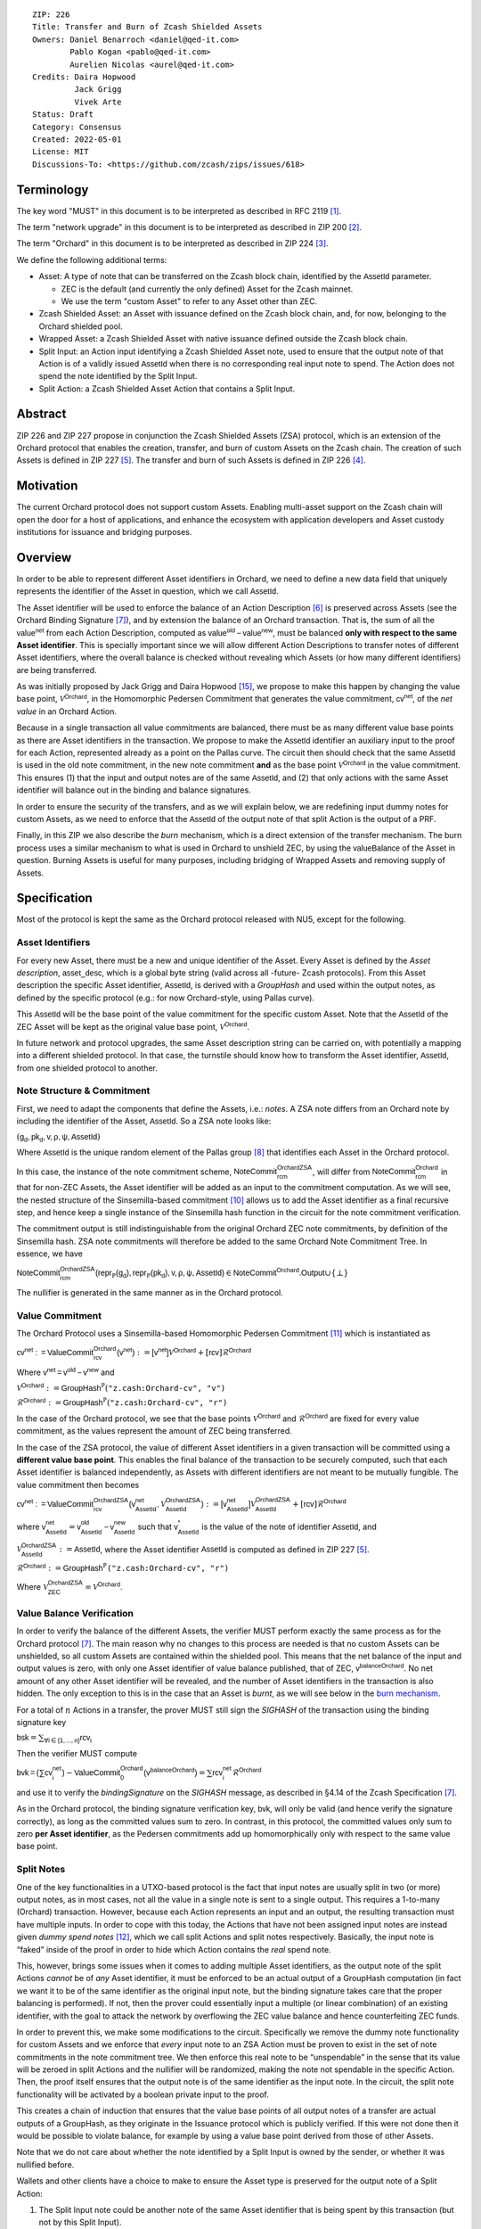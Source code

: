 ::

  ZIP: 226
  Title: Transfer and Burn of Zcash Shielded Assets
  Owners: Daniel Benarroch <daniel@qed-it.com>
          Pablo Kogan <pablo@qed-it.com>
          Aurelien Nicolas <aurel@qed-it.com>
  Credits: Daira Hopwood
           Jack Grigg
           Vivek Arte
  Status: Draft
  Category: Consensus
  Created: 2022-05-01
  License: MIT
  Discussions-To: <https://github.com/zcash/zips/issues/618>


Terminology
===========

The key word "MUST" in this document is to be interpreted as described in RFC 2119 [#RFC2119]_.

The term "network upgrade" in this document is to be interpreted as described in ZIP 200 [#zip-0200]_.

The term "Orchard" in this document is to be interpreted as described in ZIP 224 [#zip-0224]_.

We define the following additional terms:

- Asset: A type of note that can be transferred on the Zcash block chain, identified by the :math:`\mathsf{AssetId}` parameter.

  - ZEC is the default (and currently the only defined) Asset for the Zcash mainnet.
  - We use the term "custom Asset" to refer to any Asset other than ZEC.

- Zcash Shielded Asset: an Asset with issuance defined on the Zcash block chain, and, for now, belonging to the Orchard shielded pool.
- Wrapped Asset: a Zcash Shielded Asset with native issuance defined outside the Zcash block chain.
- Split Input: an Action input identifying a Zcash Shielded Asset note, used to ensure that the output note of that Action is of a validly issued :math:`\mathsf{AssetId}` when there is no corresponding real input note to spend. The Action does not spend the note identified by the Split Input.
- Split Action: a Zcash Shielded Asset Action that contains a Split Input.

Abstract
========

ZIP 226 and ZIP 227 propose in conjunction the Zcash Shielded Assets (ZSA) protocol, which is an extension of the
Orchard protocol that enables the creation, transfer, and burn of custom Assets on the Zcash chain. The creation of such Assets is defined
in ZIP 227 [#zip-0227]_. The transfer and burn of such Assets is defined in ZIP 226 [#zip-0226]_.

Motivation
==========

The current Orchard protocol does not support custom Assets. Enabling multi-asset support on the Zcash chain will open the door for a host of applications, and enhance the ecosystem with application developers and Asset custody institutions for issuance and bridging purposes.

Overview
========
In order to be able to represent different Asset identifiers in Orchard, we need to define a new data field that uniquely represents the identifier of the Asset in question, which we call :math:`\mathsf{AssetId}`.

The Asset identifier will be used to enforce the balance of an Action Description [#protocol-actions]_ is preserved across Assets (see the Orchard Binding Signature [#protocol-binding]_), and by extension the balance of an Orchard transaction. That is, the sum of all the :math:`\mathsf{value^{net}}` from each Action Description, computed as :math:`\mathsf{value^{old}-value^{new}}`, must be balanced **only with respect to the same Asset identifier**. This is specially important since we will allow different Action Descriptions to transfer notes of different Asset identifiers, where the overall balance is checked without revealing which Assets (or how many different identifiers) are being transferred.

As was initially proposed by Jack Grigg and Daira Hopwood [#initial-zsa-issue]_, we propose to make this happen by changing the value base point, :math:`\mathcal{V}^{\mathsf{Orchard}}`, in the Homomorphic Pedersen Commitment that generates the value commitment, :math:`\mathsf{cv^{net}}`, of the *net value* in an Orchard Action.

Because in a single transaction all value commitments are balanced, there must be as many different value base points as there are Asset identifiers in the transaction. We propose to make the :math:`\mathsf{AssetId}` identifier an auxiliary input to the proof for each Action, represented already as a point on the Pallas curve. The circuit then should check that the same :math:`\mathsf{AssetId}` is used in the old note commitment, in the new note commitment **and** as the base point :math:`\mathcal{V}^\mathsf{Orchard}` in the value commitment. This ensures (1) that the input and output notes are of the same :math:`\mathsf{AssetId}`, and (2) that only actions with the same Asset identifier will balance out in the binding and balance signatures.

In order to ensure the security of the transfers, and as we will explain below, we are redefining input dummy notes for custom Assets, as we need to enforce that the :math:`\mathsf{AssetId}` of the output note of that split Action is the output of a PRF.

Finally, in this ZIP we also describe the *burn* mechanism, which is a direct extension of the transfer mechanism. The burn process uses a similar mechanism to what is used in Orchard to unshield ZEC, by using the :math:`\mathsf{valueBalance}` of the Asset in question. Burning Assets is useful for many purposes, including bridging of Wrapped Assets and removing supply of Assets.

Specification
=============

Most of the protocol is kept the same as the Orchard protocol released with NU5, except for the following.

Asset Identifiers
-----------------

For every new Asset, there must be a new and unique identifier of the Asset. Every Asset is defined by the *Asset description*, :math:`\mathsf{asset\_desc}`, which is a global byte string (valid across all -future- Zcash protocols). From this Asset description the specific Asset identifier, :math:`\mathsf{AssetId}`, is derived with a `GroupHash` and used within the output notes, as defined by the specific protocol (e.g.: for now Orchard-style, using Pallas curve).

This :math:`\mathsf{AssetId}` will be the base point of the value commitment for the specific custom Asset. Note that the :math:`\mathsf{AssetId}` of the ZEC Asset will be kept as the original value base point, :math:`\mathcal{V}^\mathsf{Orchard}`.

In future network and protocol upgrades, the same Asset description string can be carried on, with potentially a mapping into a different shielded protocol. In that case, the turnstile should know how to transform the Asset identifier, :math:`\mathsf{AssetId}`, from one shielded protocol to another.

Note Structure & Commitment
---------------------------

First, we need to adapt the components that define the Assets, i.e.: *notes*. A ZSA note differs from an Orchard note by including the identifier of the Asset, :math:`\mathsf{AssetId}`. So a ZSA note looks like:


:math:`(\mathsf{g_d, pk_d, v, \rho, \psi, AssetId})`


Where :math:`\mathsf{AssetId}` is the unique random element of the Pallas group [#protocol-pallasandvesta]_ that identifies each Asset in the Orchard protocol. 

In this case, the instance of the note commitment scheme, :math:`\mathsf{NoteCommit^{OrchardZSA}_{rcm}}`, will differ from :math:`\mathsf{NoteCommit^{Orchard}_{rcm}}` in that for non-ZEC Assets, the Asset identifier will be added as an input to the commitment computation. As we will see, the nested structure of the Sinsemilla-based commitment [#protocol-concretesinsemillacommit]_ allows us to add the Asset identifier as a final recursive step, and hence keep a single instance of the Sinsemilla hash function in the circuit for the note commitment verification.

The commitment output is still indistinguishable from the original Orchard ZEC note commitments, by definition of the Sinsemilla hash. ZSA note commitments will therefore be added to the same Orchard Note Commitment Tree. In essence, we have

:math:`\mathsf{NoteCommit^{OrchardZSA}_{rcm}(repr_{\mathbb{P}}(g_d), repr_{\mathbb{P}}(pk_d), v, \rho, \psi, AssetId)} \in \mathsf{NoteCommit^{Orchard}.Output} \cup \{\bot\}`

The nullifier is generated in the same manner as in the Orchard protocol.

Value Commitment
----------------

The Orchard Protocol uses a Sinsemilla-based Homomorphic Pedersen Commitment [#protocol-concretevaluecommit]_ which is instantiated as

:math:`\mathsf{cv^{net}:=ValueCommit^{Orchard}_{rcv}(v^{net})}:= \mathsf{[v^{net}]}\mathcal{V}^{\mathsf{Orchard}}+[\mathsf{rcv}]\mathcal{R}^{\mathsf{Orchard}}`

Where :math:`\mathsf{v^{net} = v^{old} - v^{new}}` and

:math:`\mathcal{V}^{\mathsf{Orchard}}:=\mathsf{GroupHash^{\mathbb{P}}}(\texttt{"z.cash:Orchard-cv", "v")}`

:math:`\mathcal{R}^{\mathsf{Orchard}}:=\mathsf{GroupHash^{\mathbb{P}}}(\texttt{"z.cash:Orchard-cv", "r")}`

In the case of the Orchard protocol, we see that the base points :math:`\mathcal{V}^{\mathsf{Orchard}}` and
:math:`\mathcal{R}^{\mathsf{Orchard}}` are fixed for every value commitment, as the values represent the amount of ZEC
being transferred.

In the case of the ZSA protocol, the value of different Asset identifiers in a given transaction will be committed using a **different value base point**. This enables the final balance of the transaction to be securely computed, such that each Asset identifier is balanced independently, as Assets with different identifiers are not meant to be mutually fungible. The value commitment then becomes

:math:`\mathsf{cv^{net}:=ValueCommit^{OrchardZSA}_{rcv}(v^{net}_{AssetId},\mathcal{V}^{\mathsf{OrchardZSA}}_{\mathsf{AssetId}})}:= \mathsf{[v^{net}_{AssetId}]}\mathcal{V}^{\mathsf{OrchardZSA}}_{\mathsf{AssetId}}+[\mathsf{rcv}]\mathcal{R}^{\mathsf{Orchard}}`

where :math:`\mathsf{v^{net}_{AssetId}} = \mathsf{v^{old}_{AssetId} - v^{new}_{AssetId}}` such that :math:`\mathsf{v^*_{AssetId}}` is the value of the note of identifier :math:`\mathsf{AssetId}`, and

.. _`value base`:

:math:`\mathcal{V}^{\mathsf{OrchardZSA}}_{\mathsf{AssetId}}:=\mathsf{AssetId}`, where the Asset identifier :math:`\mathsf{AssetId}` is computed as defined in ZIP 227 [#zip-0227]_.

:math:`\mathcal{R}^{\mathsf{Orchard}}:=\mathsf{GroupHash^{\mathbb{P}}}\texttt{("z.cash:Orchard-cv", "r")}`

Where :math:`\mathcal{V}^{\mathsf{OrchardZSA}}_{\mathsf{ZEC}} =\mathcal{V}^{\mathsf{Orchard}}`.

Value Balance Verification
--------------------------

In order to verify the balance of the different Assets, the verifier MUST perform exactly the same process as for the Orchard protocol [#protocol-binding]_. The main reason why no changes to this process are needed is that no custom Assets can be unshielded, so all custom Assets are contained within the shielded pool. This means that the net balance of the input and output values is zero, with only one Asset identifier of value balance published, that of ZEC, :math:`\mathsf{v^{balanceOrchard}}`. No net amount of any other Asset identifier will be revealed, and the number of Asset identifiers in the transaction is also hidden. The only exception to this is in the case that an Asset is *burnt*, as we will see below in the `burn mechanism`_.

For a total of :math:`n` Actions in a transfer, the prover MUST still sign the `SIGHASH` of the transaction using the binding signature key

:math:`\mathsf{bsk} = \sum_{\mathsf{ \forall i\in \{1,...,n\}}} \mathsf{rcv_{i}}`

Then the verifier MUST compute

:math:`\mathsf{bvk = (\sum cv_i^{net})}  - \mathsf{ ValueCommit_0^{Orchard}(v^{balanceOrchard})} = \sum \mathsf{rcv_{i}^{net}}\mathcal{R}^{\mathsf{Orchard}}`

and use it to verify the `bindingSignature` on the `SIGHASH` message, as described in §4.14 of the Zcash Specification [#protocol-binding]_.

As in the Orchard protocol, the binding signature verification key, :math:`\mathsf{bvk}`, will only be valid (and hence verify the signature correctly), as long as the committed values sum to zero. In contrast, in this protocol, the committed values only sum to zero **per Asset identifier**, as the Pedersen commitments add up homomorphically only with respect to the same value base point.

Split Notes
-----------

One of the key functionalities in a UTXO-based protocol is the fact that input notes are usually split in two (or more) output notes, as in most cases, not all the value in a single note is sent to a single output. This requires a 1-to-many (Orchard) transaction. However, because each Action represents an input and an output, the resulting transaction must have multiple inputs. In order to cope with this today, the Actions that have not been assigned input notes are instead given *dummy spend notes* [#protocol-dummynotes]_, which we call split Actions and split notes respectively. Basically, the input note is “faked” inside of the proof in order to hide which Action contains the *real* spend note.

This, however, brings some issues when it comes to adding multiple Asset identifiers, as the output note of the split Actions *cannot* be of *any* Asset identifier, it must be enforced to be an actual output of a GroupHash computation (in fact we want it to be of the same identifier as the original input note, but the binding signature takes care that the proper balancing is performed). If not, then the prover could essentially input a multiple (or linear combination) of an existing identifier, with the goal to attack the network by overflowing the ZEC value balance and hence counterfeiting ZEC funds.

In order to prevent this, we make some modifications to the circuit. Specifically we remove the dummy note functionality for custom Assets and we enforce that *every* input note to an ZSA Action must be proven to exist in the set of note commitments in the note commitment tree. We then enforce this real note to be “unspendable” in the sense that its value
will be zeroed in split Actions and the nullifier will be randomized, making the note not spendable in the specific Action. Then, the proof itself ensures that the output note is of the same identifier as the input note. In the circuit, the split note functionality will be activated by a boolean private input to the proof.

This creates a chain of induction that ensures that the value base points of all output notes of a transfer are actual outputs of a GroupHash, as they originate in the Issuance protocol which is publicly verified. If this were not done then it would be possible to violate balance, for example by using a value base point derived from those of other Assets.

Note that we do not care about whether the note identified by a Split Input is owned by the sender, or whether it was nullified before.

Wallets and other clients have a choice to make to ensure the Asset type is preserved for the output note of a Split Action:

1. The Split Input note could be another note of the same Asset identifier that is being spent by this transaction (but not by this Split Input). 
2. The Split Input note could be a different unspent note of the same :math:`\mathsf{AssetId}` (note that the note will not actually be spent).
3. The Split Input note could be an already spent note of the same :math:`\mathsf{AssetId}` (note that by zeroing the value in the circuit, we prevent double spending).

The specific circuit changes are presented below.

Circuit Statement
=================

The advantage of the design described above, with respect to the circuit statement, is that every *ZSA Action statement* is kept closely similar to the Orchard Action statement [#protocol-actionstatement]_, except for a few additions that ensure the security of the Asset identifier system.

**Asset Identifier Equality:** the following constraints must be added to ensure that 
the input and output note are of the same :math:`\mathsf{AssetId}`:

- The Asset identifier, :math:`\mathsf{AssetId}`, for the note is witnessed once, as an auxiliary input.
- The witnessed Asset identifier, :math:`\mathsf{AssetId}`, is added to the old note commitment input.
- The witnessed Asset identifier, :math:`\mathsf{AssetId}`, is added to the new note commitment input.

**Correct Value Commitment:** the following constraints must be added to ensure that the value commitment is computed using the witnessed Asset identifier, as represented in the notes:

- The fixed-base multiplication constraints between the value and the value base point of the value commitment, :math:`\mathsf{cv}`, is replaced with a variable-base multiplication between the two.
- The witness to the value base point, as defined in the `value base`_ equation is the auxiliary input :math:`\mathsf{AssetId}`.

**Enforce Secure Identifier for Split Actions:** the following constraints must be added to prevent senders from changing the Asset identifier for the output note in a Split Action:

- The Value Commitment Integrity should be changed
    - Replace the input note value by a generic value, `v'`, as :math:`\mathsf{cv^net} = \mathsf{ValueCommit_rcv^OrchardZSA(v’ - v^new, AssetId)}`
- Add a boolean ``split`` variable as an auxiliary witness. This variable is to be activated ``split = 1`` if the Action in question is a split and ``split = 0`` if the Action is actually spending an input note:
    - If ``split = 1`` then set `v' = 0` otherwise `v'=v^old` from the auxiliary input.
- The Merkle Path Validity should check the existence of the note commitment as usual (and not like with dummy notes):
    - Check that (path, pos) is a valid Merkle path of depth :math:`\mathsf{MerkleDepth^Orchard}`, from :math:`\mathsf{cm^old}` to the anchor :math:`\mathsf{rt^Orchard}`.
- The Nullifier Integrity will be changed to prevent the identification of notes
    - Replace the :math:`\psi_{old}` value with a generic :math:`\psi'` as :math:`\mathsf{nf_old = DeriveNullifier_nk}(\rho^\mathsf{old}, \psi', \mathsf{cm^old})`
    - if :math:`split = 0` then constrain :math:`\psi' = \psi^{old}`. (Otherwise :math:`\psi'` should be sampled randomly.) 

**Enabling Backwards Compatibility with ZEC Notes:** the following constraints must be added to enable backwards compatibility with the Orchard ZEC notes.

The old note commitment is computed using a “rolling-aggregate” Sinsemilla commitment. This means that the commitment is computed by adding new chunks or windows to the accumulated value. This method will be used in order to maintain a single commitment instance for the old note commitment, that will be used both for Orchard ZEC notes and for ZSA notes. The original Orchard ZEC notes will be conserved and not actually be converted into ZSA notes, as we will always need to compute them.

- The input note in the old note commitment integrity must either include an Asset identifier (ZSA note) or not (ZEC-Orchard note)
    - If the Asset identifier auxiliary input is set :math:`\mathsf{AssetId}` = :math:`\mathcal{V}^\mathsf{Orchard}`
        - NoteCommitment has a “compatibility” path that computes the note commitment as in plain Orchard (i.e.: without including the identifier)
        - This path also uses the original domain separator for ZEC note commitment
    - Else, 
        - The NoteCommitment adds the identfier, :math:`\mathsf{AssetId}`, as a final “chunk” of the Sinsemilla commitment
        - The NoteCommitment uses a different domain separator for ZSA note commitment


Backward Compatibility
----------------------

In order to have a "clean" backwards compatibility with the ZEC notes, we have designed the circuit to support both ZEC and ZSA notes. As we specify above, there are three main reasons we can do this:
- The input notes with an Asset identifer denote the custom Assets, generating a note commitment that includes the Asset identifer; whereas the notes without an identifier, denote the ZEC notes, and generate a note commitment that does not include the Asset identifier, in order to maintain the referencability to the Merkle tree
- The value commitment is abstracted to allow for the value base-point as a variable private input to the proof
- The ZEC-based actions will still include dummy input notes, whereas the ZSA-based actions will include split input notes


Burn Mechanism
==============
The burn mechanism may be needed for off-boarding the Wrapped Assets from the chain, or enabling advanced tokenomics on Assets. It is part of the Issuance/Burn protocol, but given that it can be seen as an extension of the Transfer protocol, we add it here for readability.

In essence, the burn mechanism is a transparent / revealing extension to the transfer protocol that enables a specific amount of any Asset identifier to be sent into “oblivion”. Our burn mechanism does NOT send Assets to a non-spendable address, it simply reduces the total number of units of a given Asset in circulation at the consensus level. It is enforced at the consensus level, by using an extension of the value balance mechanism used for ZEC Assets.

First, contrary to the strict transfer transaction, we allow the sender to include a :math:`\mathsf{valueBalance_{AssetId}}` variable for every Asset identifier that is being burnt. As we will show in the transaction structure, this is separate from the regular :math:`\mathsf{valueBalance^Orchard}` that is the default transparent value for the ZEC Asset.
We require that for every :math:`\mathsf{valueBalance_{AssetId}}` provided as above by the sender, :math:`\mathsf{valueBalance_{AssetId}} \neq 0`. This is enforced via a consensus rule.

For every custom Asset that is burnt, we add to the `assetBurn` vector the tuple :math:`(\mathsf{valueBalance_{AssetId}, AssetId})` such that the validator of the transaction can compute the value commitment with the corresponding value base point of that Asset. This ensures that the values are all balanced out with respect to the Asset identifiers in the transfer.


:math:`\mathsf{assetBurn = [(v^{AssetId}, AssetId)}| \forall \mathsf{AssetId}  \textit{ s.t.}\mathsf{v^{AssetId}\neq 0}]`

The value balances for each Asset identifier in `assetBurn` represents the amount of that Asset identifier that is being burnt. In the case of ZEC, the value balance represents either the transaction fee, or the amount of ZEC changing anonymity pools (to Sapling or Transparent).

Finally, the validator needs to verify the Balance and Binding Signature by adding the value balances for all Assets, as committed using their respective :math:`\mathsf{AssetId}` as the value base point of the Pedersen Commitment. This is done as follows

:math:`\mathsf{bvk = (\sum cv_i^{net})}  - \mathsf{ ValueCommit_0^{Orchard}(v^{balanceOrchard})} - \sum_{\forall \mathsf{AssetId}\textit{ s.t. }\mathsf{v^{AssetId}\neq 0}} \mathsf{ValueCommit_0^{ORchardZSA}(v^{AssetId}, AssetId) } = \sum \mathsf{rcv_{i,j}^{net}}\mathcal{R}^{\mathsf{Orchard}}`

In the case that the balance of all the action values related to a specific Asset will be zero, there will be no value added to the vector. This way, the number of Assets, nor their identifiers will be revealed, except in the case that an Asset is burnt.

**Note:** Even if this mechanism allows having transparent ↔ shielded Asset transfers in theory, the transparent protocol will not be changed with this ZIP to adapt to a multiple Asset structure. This means that unless future consensus rules changes do allow it, unshielding will not be possible for custom Assets.

ZSA Transaction Structure
=========================
Similar to version 5 transaction format, with the following modifications to the Orchard bundle, as defined in [#protocol-transactionstructure]_:

+-----------------+-------------+-----------------------------------+-------------------------+
| Bytes           | Name        | Data Type                         | Description             |
+=================+=============+===================================+=========================+
| varies          | nAssetBurn  | compactSize                       | number of Assets burnt  |
+-----------------+-------------+-----------------------------------+-------------------------+
| 40*nAssetBurn   | vAssetBurn  | bytes[40][nAssetBurn]             | 32 bytes Asset type_t,  |
|                 |             |                                   | 8 bytes of valueBalance |
+-----------------+-------------+-----------------------------------+-------------------------+

And in terms of the action size, the ZSA action size differs from the Orchard action size by 32 bytes (given by the addition of the :math:`\mathsf{AssetId}`). This implies that the size goes from 820 bytes in the Orchard action to 852 bytes in the ZSA action.

Other Considerations
====================

Transaction Fees
----------------

The fee mechanism described in this ZIP will follow the mechanism described in ZIP 317b [#zip-0317b]_.

Security and Privacy
--------------------

- Even if the Orchard protocol and ZSA protocol do not share the same anonymity pool (nodes can keep track of the notes that where published with different transaction structures), the migration from one to the other is done automatically and seamlessly. The Orchard bundle will be replaced by the ZSA bundle and all ZEC notes will be fully spendable with the new transaction structure.
- When including new Assets we would like to maintain the amount and identifiers of Assets private, which is achieved with the design
- We prevent the "roadblock" attack on the Asset identifer by ensuring the output notes receive an Asset identifier that exists on the global state

Deplopyment
-----------
The Zcash Shielded Assets protocol should be deployed by replacing the Orchard protocol in a subsequent Network Upgrade. The design of this protocol ensures that there is no need to use any turnstile mechanism, being that Orchard-based ZEC notes can be used directly within the ZSA Actions.

Test Vectors
============

- LINK TBD

Reference Implementation
========================

- LINK TBD
- LINK TBD

References
==========

.. [#RFC2119] `RFC 2119: Key words for use in RFCs to Indicate Requirement Levels <https://www.rfc-editor.org/rfc/rfc2119.html>`_
.. [#zip-0200] `ZIP 200: Network Upgrade Mechanism <zip-0200.html>`_
.. [#zip-0224] `ZIP 224: Orchard <zip-0224.html>`_
.. [#zip-0226] `ZIP 226: Transfer and Burn of Zcash Shielded Assets <zip-0226.html>`_
.. [#zip-0227] `ZIP 227: Issuance of Zcash Shielded Assets <zip-0227.html>`_
.. [#protocol-actions] `Zcash Protocol Specification, Version 2021.2.16 [NU5 proposal]. Section 3.7: Action Transfers and their Descriptions <protocol/protocol.pdf#actions>`_
.. [#protocol-binding] `Zcash Protocol Specification, Version 2021.2.16 [NU5 proposal]. Section 4.14: Balance and Binding Signature (Orchard) <protocol/protocol.pdf#actions>`_
.. [#protocol-pallasandvesta] `Zcash Protocol Specification, Version 2021.2.16 [NU5 proposal]. Section 5.4.9.6: Pallas and Vesta <protocol/protocol.pdf#pallasandvesta>`_
.. [#pasta-evidence] `Pallas/Vesta supporting evidence <https://github.com/zcash/pasta>`_
.. [#protocol-concretesinsemillacommit] `Zcash Protocol Specification, Version 2021.2.16 [NU5 proposal]. Section 5.4.8.4: Sinsemilla commitments <protocol/protocol.pdf#concretesinsemillacommit>`_
.. [#protocol-concretevaluecommit] `Zcash Protocol Specification, Version 2021.2.16 [NU5 proposal]. Section 5.4.8.3: Homomorphic Pedersen commitments (Sapling and Orchard) <protocol/protocol.pdf#concretevaluecommit>`_
.. [#protocol-dummynotes] `Zcash Protocol Specification, Version 2021.2.16 [NU5 proposal]. Section 4.8.3: Dummy Notes (Orchard) <protocol/protocol.pdf#>`_
.. [#protocol-actionstatement] `Zcash Protocol Specification, Version 2021.2.16 [NU5 proposal]. Section 4.17.4: Action Statement (Orchard) <protocol/protocol.pdf#actionstatement>`_
.. [#protocol-transactionstructure] `Zcash Protocol Specification, Version 2021.2.16 [NU5 proposal]. Section 7.1: Transaction Encoding and Consensus (Transaction Version 5)  <protocol/protocol.pdf#>`_
.. [#initial-zsa-issue] `User-Defined Assets and Wrapped Assets <https://github.com/str4d/zips/blob/zip-udas/drafts/zip-user-defined-assets.rst>`_
.. [#zip-0317b] `ZIP 317b: ZSA Extension Proportional Fee Mechanism <zip-0317b.html>`_
